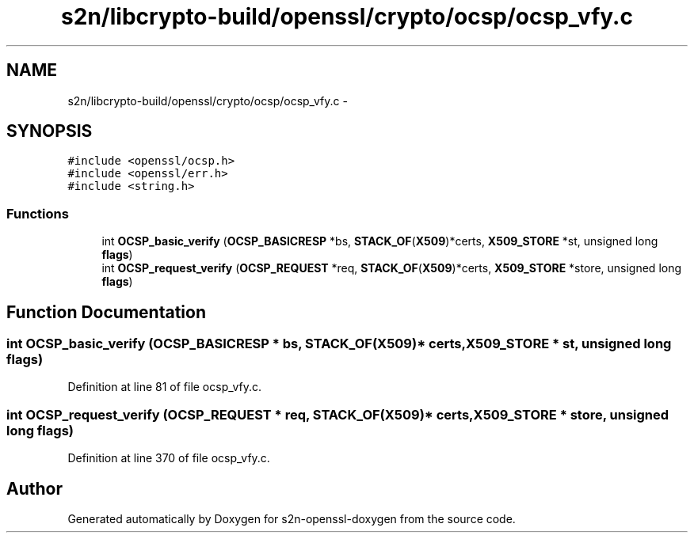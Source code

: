 .TH "s2n/libcrypto-build/openssl/crypto/ocsp/ocsp_vfy.c" 3 "Thu Jun 30 2016" "s2n-openssl-doxygen" \" -*- nroff -*-
.ad l
.nh
.SH NAME
s2n/libcrypto-build/openssl/crypto/ocsp/ocsp_vfy.c \- 
.SH SYNOPSIS
.br
.PP
\fC#include <openssl/ocsp\&.h>\fP
.br
\fC#include <openssl/err\&.h>\fP
.br
\fC#include <string\&.h>\fP
.br

.SS "Functions"

.in +1c
.ti -1c
.RI "int \fBOCSP_basic_verify\fP (\fBOCSP_BASICRESP\fP *bs, \fBSTACK_OF\fP(\fBX509\fP)*certs, \fBX509_STORE\fP *st, unsigned long \fBflags\fP)"
.br
.ti -1c
.RI "int \fBOCSP_request_verify\fP (\fBOCSP_REQUEST\fP *req, \fBSTACK_OF\fP(\fBX509\fP)*certs, \fBX509_STORE\fP *store, unsigned long \fBflags\fP)"
.br
.in -1c
.SH "Function Documentation"
.PP 
.SS "int OCSP_basic_verify (\fBOCSP_BASICRESP\fP * bs, \fBSTACK_OF\fP(\fBX509\fP)* certs, \fBX509_STORE\fP * st, unsigned long flags)"

.PP
Definition at line 81 of file ocsp_vfy\&.c\&.
.SS "int OCSP_request_verify (\fBOCSP_REQUEST\fP * req, \fBSTACK_OF\fP(\fBX509\fP)* certs, \fBX509_STORE\fP * store, unsigned long flags)"

.PP
Definition at line 370 of file ocsp_vfy\&.c\&.
.SH "Author"
.PP 
Generated automatically by Doxygen for s2n-openssl-doxygen from the source code\&.
